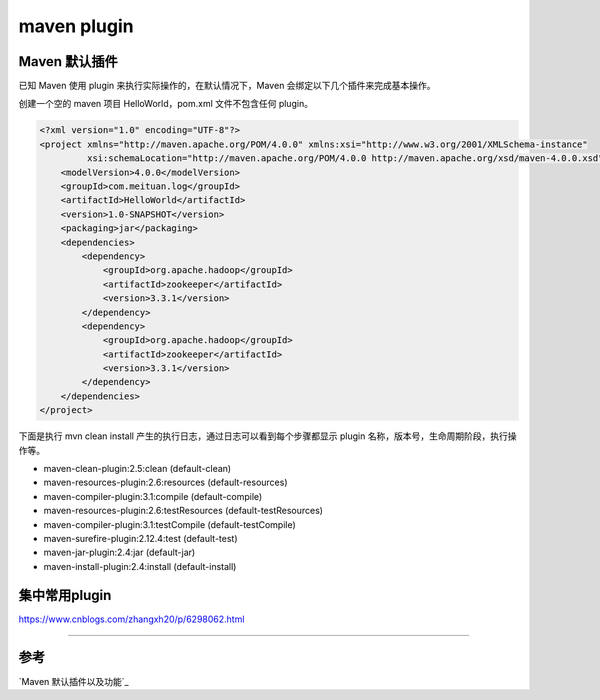 maven plugin
====================


Maven 默认插件
---------------

已知 Maven 使用 plugin 来执行实际操作的，在默认情况下，Maven 会绑定以下几个插件来完成基本操作。



.. image:: ./images/default_plugin.png

创建一个空的 maven 项目 HelloWorld，pom.xml 文件不包含任何 plugin。

.. code:: java


    <?xml version="1.0" encoding="UTF-8"?>
    <project xmlns="http://maven.apache.org/POM/4.0.0" xmlns:xsi="http://www.w3.org/2001/XMLSchema-instance"
             xsi:schemaLocation="http://maven.apache.org/POM/4.0.0 http://maven.apache.org/xsd/maven-4.0.0.xsd">
        <modelVersion>4.0.0</modelVersion>
        <groupId>com.meituan.log</groupId>
        <artifactId>HelloWorld</artifactId>
        <version>1.0-SNAPSHOT</version>
        <packaging>jar</packaging>
        <dependencies>
            <dependency>
                <groupId>org.apache.hadoop</groupId>
                <artifactId>zookeeper</artifactId>
                <version>3.3.1</version>
            </dependency>
            <dependency>
                <groupId>org.apache.hadoop</groupId>
                <artifactId>zookeeper</artifactId>
                <version>3.3.1</version>
            </dependency>
        </dependencies>
    </project>



下面是执行 mvn clean install 产生的执行日志，通过日志可以看到每个步骤都显示 plugin 名称，版本号，生命周期阶段，执行操作等。

- maven-clean-plugin:2.5:clean (default-clean)
- maven-resources-plugin:2.6:resources (default-resources)
- maven-compiler-plugin:3.1:compile (default-compile)
- maven-resources-plugin:2.6:testResources (default-testResources)
- maven-compiler-plugin:3.1:testCompile (default-testCompile)
- maven-surefire-plugin:2.12.4:test (default-test)
- maven-jar-plugin:2.4:jar (default-jar)
- maven-install-plugin:2.4:install (default-install)




集中常用plugin
---------------------






https://www.cnblogs.com/zhangxh20/p/6298062.html









------

参考
-----

`Maven 默认插件以及功能`_

.. -`Maven 默认插件以及功能`: https://www.jianshu.com/p/977b71e2837e